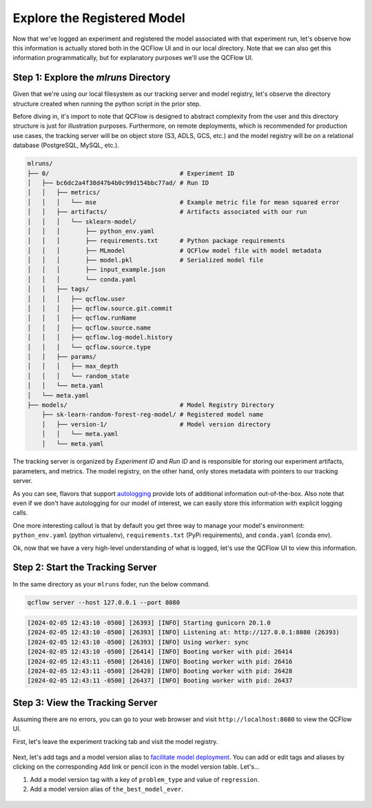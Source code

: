 Explore the Registered Model
============================

Now that we've logged an experiment and registered the model associated with that experiment run, 
let's observe how this information is actually stored both in the QCFlow UI and in our local
directory. Note that we can also get this information programmatically, but for explanatory purposes
we'll use the QCFlow UI. 

Step 1: Explore the `mlruns` Directory
--------------------------------------
Given that we're using our local filesystem as our tracking server and model registry, let's observe
the directory structure created when running the python script in the prior step.

Before diving in, it's import to note that QCFlow is designed to abstract complexity from the user
and this directory structure is just for illustration purposes. Furthermore, on remote deployments,
which is recommended for production use cases, the tracking server will be 
on object store (S3, ADLS, GCS, etc.) and the model registry will be on a relational database
(PostgreSQL, MySQL, etc.).

.. code-block:: text

    mlruns/
    ├── 0/                                    # Experiment ID
    │   ├── bc6dc2a4f38d47b4b0c99d154bbc77ad/ # Run ID
    │   │   ├── metrics/                      
    │   │   │   └── mse                       # Example metric file for mean squared error
    │   │   ├── artifacts/                    # Artifacts associated with our run
    │   │   │   └── sklearn-model/            
    │   │   │       ├── python_env.yaml       
    │   │   │       ├── requirements.txt      # Python package requirements
    │   │   │       ├── MLmodel               # QCFlow model file with model metadata
    │   │   │       ├── model.pkl             # Serialized model file
    │   │   │       ├── input_example.json    
    │   │   │       └── conda.yaml            
    │   │   ├── tags/                         
    │   │   │   ├── qcflow.user               
    │   │   │   ├── qcflow.source.git.commit  
    │   │   │   ├── qcflow.runName            
    │   │   │   ├── qcflow.source.name        
    │   │   │   ├── qcflow.log-model.history  
    │   │   │   └── qcflow.source.type        
    │   │   ├── params/                       
    │   │   │   ├── max_depth                 
    │   │   │   └── random_state              
    │   │   └── meta.yaml                     
    │   └── meta.yaml                         
    ├── models/                               # Model Registry Directory
        ├── sk-learn-random-forest-reg-model/ # Registered model name
        │   ├── version-1/                    # Model version directory
        │   │   └── meta.yaml                 
        │   └── meta.yaml                     


The tracking server is organized by `Experiment ID` and `Run ID` and is responsible for storing our
experiment artifacts, parameters, and metrics. The model registry, on the other hand, only stores
metadata with pointers to our tracking server.

As you can see, flavors that support
`autologging <https://qcflow.org/docs/latest/tracking/autolog.html>`_ provide lots of additional
information out-of-the-box. Also note that even if we don't have autologging for our model of
interest, we can easily store this information with explicit logging calls.

One more interesting callout is that by default you get three way to manage your model's
environment: ``python_env.yaml`` (python virtualenv), ``requirements.txt`` (PyPi requirements), and
``conda.yaml`` (conda env).

Ok, now that we have a very high-level understanding of what is logged, let's use the QCFlow UI to
view this information.

Step 2: Start the Tracking Server
---------------------------------
In the same directory as your ``mlruns`` foder, run the below command.

.. code-block:: bash

    qcflow server --host 127.0.0.1 --port 8080


.. code-block:: text

    [2024-02-05 12:43:10 -0500] [26393] [INFO] Starting gunicorn 20.1.0
    [2024-02-05 12:43:10 -0500] [26393] [INFO] Listening at: http://127.0.0.1:8080 (26393)
    [2024-02-05 12:43:10 -0500] [26393] [INFO] Using worker: sync
    [2024-02-05 12:43:10 -0500] [26414] [INFO] Booting worker with pid: 26414
    [2024-02-05 12:43:11 -0500] [26416] [INFO] Booting worker with pid: 26416
    [2024-02-05 12:43:11 -0500] [26428] [INFO] Booting worker with pid: 26428
    [2024-02-05 12:43:11 -0500] [26437] [INFO] Booting worker with pid: 26437

Step 3: View the Tracking Server
--------------------------------
Assuming there are no errors, you can go to your web browser and visit ``http://localhost:8080`` to
view the QCFlow UI.

First, let's leave the experiment tracking tab and visit the model registry.

.. figure:: ../../_static/images/quickstart/model-registry-quickstart/model-registry-ui.png
   :width: 1024px
   :align: center
   :alt: Model information from the qcflow ui.

Next, let's add tags and a model version alias to
`facilitate model deployment <https://qcflow.org/docs/latest/model-registry.html#new-model-deployment-tools>`_.
You can add or edit tags and aliases by clicking on the corresponding ``Add`` link or pencil icon in
the model version table. Let's...

1. Add a model version tag with a key of ``problem_type`` and value of ``regression``.  
2. Add a model version alias of ``the_best_model_ever``.

.. figure:: ../../_static/images/quickstart/model-registry-quickstart/model-alias-and-tags.png
   :width: 1024px
   :align: center
   :alt: Model information from the qcflow ui.
